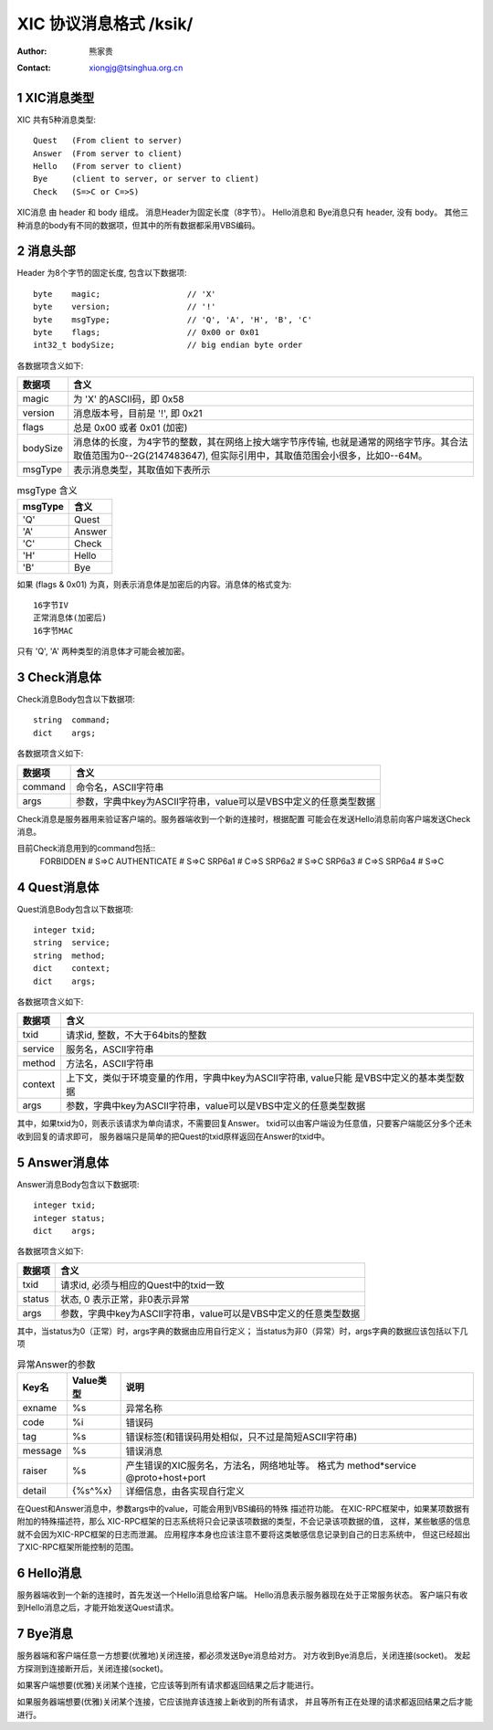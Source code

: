 ***********************************
  XIC 协议消息格式  /ksik/
***********************************
:Author: 熊家贵
:Contact: xiongjg@tsinghua.org.cn

.. sectnum::

XIC消息类型
============

XIC 共有5种消息类型::

        Quest   (From client to server)
        Answer  (From server to client)
        Hello   (From server to client)
        Bye     (client to server, or server to client)
        Check   (S=>C or C=>S)

XIC消息 由 header 和 body 组成。
消息Header为固定长度（8字节）。
Hello消息和 Bye消息只有 header, 没有 body。 
其他三种消息的body有不同的数据项，但其中的所有数据都采用VBS编码。


消息头部
==========

Header 为8个字节的固定长度, 包含以下数据项::

        byte    magic;                  // 'X'
        byte    version;                // '!'
        byte    msgType;                // 'Q', 'A', 'H', 'B', 'C'
        byte    flags;                  // 0x00 or 0x01
        int32_t bodySize;               // big endian byte order

各数据项含义如下:

==========  =================================================================
数据项       含义
==========  =================================================================
magic        为 'X' 的ASCII码，即 0x58
version      消息版本号，目前是 '!', 即 0x21
flags        总是 0x00 或者 0x01 (加密)
bodySize     消息体的长度，为4字节的整数，其在网络上按大端字节序传输,
             也就是通常的网络字节序。其合法取值范围为0--2G(2147483647),
             但实际引用中，其取值范围会小很多，比如0--64M。
msgType      表示消息类型，其取值如下表所示 
==========  =================================================================


.. table:: msgType 含义

        ===========  ===========================
          msgType      含义
        ===========  ===========================
           'Q'         Quest
           'A'         Answer 
           'C'         Check
           'H'         Hello
           'B'         Bye
        ===========  ===========================

如果 (flags & 0x01) 为真，则表示消息体是加密后的内容。消息体的格式变为::

        16字节IV 
        正常消息体(加密后)
        16字节MAC

只有 'Q', 'A' 两种类型的消息体才可能会被加密。


Check消息体
=============

Check消息Body包含以下数据项::

        string  command;
        dict    args;

各数据项含义如下:

========  ===================================================================
数据项     含义
========  ===================================================================
command    命令名，ASCII字符串
args       参数，字典中key为ASCII字符串，value可以是VBS中定义的任意类型数据
========  ===================================================================

Check消息是服务器用来验证客户端的。服务器端收到一个新的连接时，根据配置
可能会在发送Hello消息前向客户端发送Check消息。

目前Check消息用到的command包括::
        FORBIDDEN               # S=>C 
        AUTHENTICATE            # S=>C
        SRP6a1                  # C=>S
        SRP6a2                  # S=>C
        SRP6a3                  # C=>S
        SRP6a4                  # S=>C


Quest消息体
=============

Quest消息Body包含以下数据项::

        integer txid;
        string  service;
        string  method;
        dict    context;
        dict    args;

各数据项含义如下:

========  ===================================================================
数据项     含义
========  ===================================================================
txid       请求id, 整数，不大于64bits的整数
service    服务名，ASCII字符串
method     方法名，ASCII字符串
context    上下文，类似于环境变量的作用，字典中key为ASCII字符串, value只能
           是VBS中定义的基本类型数据
args       参数，字典中key为ASCII字符串，value可以是VBS中定义的任意类型数据
========  ===================================================================

其中，如果txid为0，则表示该请求为单向请求，不需要回复Answer。
txid可以由客户端设为任意值，只要客户端能区分多个还未收到回复的请求即可，
服务器端只是简单的把Quest的txid原样返回在Answer的txid中。


Answer消息体
==============

Answer消息Body包含以下数据项::

        integer txid;
        integer status;
        dict    args;

各数据项含义如下:

=======  ====================================================================
数据项    含义
=======  ====================================================================
txid      请求id, 必须与相应的Quest中的txid一致
status    状态, 0 表示正常，非0表示异常
args      参数，字典中key为ASCII字符串，value可以是VBS中定义的任意类型数据
=======  ====================================================================

其中，当status为0（正常）时，args字典的数据由应用自行定义；
当status为非0（异常）时，args字典的数据应该包括以下几项

.. table:: 异常Answer的参数

        ==========  ============  ===========================================
        Key名         Value类型     说明
        ==========  ============  ===========================================
        exname        %s            异常名称
        code          %i            错误码
        tag           %s            错误标签(和错误码用处相似，只不过是简短ASCII字符串)
        message       %s            错误消息
        raiser        %s            产生错误的XIC服务名，方法名，网络地址等。
                                    格式为 method*service @proto+host+port
        detail        {%s^%x}       详细信息，由各实现自行定义
        ==========  ============  ===========================================

在Quest和Answer消息中，参数args中的value，可能会用到VBS编码的特殊
描述符功能。 在XIC-RPC框架中，如果某项数据有附加的特殊描述符，那么
XIC-RPC框架的日志系统将只会记录该项数据的类型，不会记录该项数据的值，
这样，某些敏感的信息就不会因为XIC-RPC框架的日志而泄漏。
应用程序本身也应该注意不要将这类敏感信息记录到自己的日志系统中，
但这已经超出了XIC-RPC框架所能控制的范围。


Hello消息
===========

服务器端收到一个新的连接时，首先发送一个Hello消息给客户端。
Hello消息表示服务器现在处于正常服务状态。
客户端只有收到Hello消息之后，才能开始发送Quest请求。


Bye消息
===========

服务器端和客户端任意一方想要(优雅地)关闭连接，都必须发送Bye消息给对方。
对方收到Bye消息后，关闭连接(socket)。
发起方探测到连接断开后，关闭连接(socket)。

如果客户端想要(优雅)关闭某个连接，它应该等到所有请求都返回结果之后才能进行。

如果服务器端想要(优雅)关闭某个连接，它应该抛弃该连接上新收到的所有请求，
并且等所有正在处理的请求都返回结果之后才能进行。

